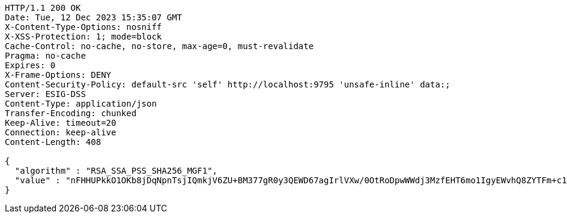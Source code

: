 [source,http,options="nowrap"]
----
HTTP/1.1 200 OK
Date: Tue, 12 Dec 2023 15:35:07 GMT
X-Content-Type-Options: nosniff
X-XSS-Protection: 1; mode=block
Cache-Control: no-cache, no-store, max-age=0, must-revalidate
Pragma: no-cache
Expires: 0
X-Frame-Options: DENY
Content-Security-Policy: default-src 'self' http://localhost:9795 'unsafe-inline' data:;
Server: ESIG-DSS
Content-Type: application/json
Transfer-Encoding: chunked
Keep-Alive: timeout=20
Connection: keep-alive
Content-Length: 408

{
  "algorithm" : "RSA_SSA_PSS_SHA256_MGF1",
  "value" : "nFHHUPkkO1OKb8jDqNpnTsjIQmkjV6ZU+BM377gR0y3QEWD67agIrlVXw/0OtRoDpwWWdj3MzfEHT6mo1IgyEWvhQ8ZYTFm+c1zJPmg0ZwCYDvaMvW7bFpZP4nNytI6NdCmvU5XCw98HzlAbUycBQ6EroCFn4sH1px0GFQrYDyH/cAQ3h0lB/bMcPb9fi/IH8pMea/sc2/oN+ZrTJjMQEQ5EaIzWshDp6N5bBfQzVSkvGG4lmepuwSmKNqPD8gkY1HGb0dBKmzFOWEq0HCmhEMne2CZhVlC9xSb02ErWAMu+rKagw5VrsQFb8cN/4s8IUtvmbXl9HZZcZ9vJ31ugKg=="
}
----